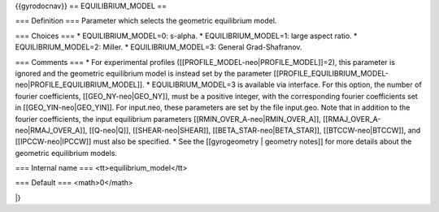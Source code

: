 {{gyrodocnav}}
== EQUILIBRIUM_MODEL ==

=== Definition ===
Parameter which selects the geometric equilibrium model.

=== Choices ===
* EQUILIBRIUM_MODEL=0: s-alpha.
* EQUILIBRIUM_MODEL=1: large aspect ratio.
* EQUILIBRIUM_MODEL=2: Miller.
* EQUILIBRIUM_MODEL=3: General Grad-Shafranov.

=== Comments ===
*  For experimental profiles ([[PROFILE_MODEL-neo|PROFILE_MODEL]]=2), this parameter is ignored and the geometric equilibrium model is instead set by the parameter [[PROFILE_EQUILIBRIUM_MODEL-neo|PROFILE_EQUILIBRIUM_MODEL]].
* EQUILIBRIUM_MODEL=3 is available via interface.  For this option, the number of fourier coefficients, [[GEO_NY-neo|GEO_NY]], must be a positive integer, with the corresponding fourier coefficients set in [[GEO_YIN-neo|GEO_YIN]]. For input.neo, these parameters are set by the file input.geo.  Note that in addition to the fourier coefficients, the input equilibrium parameters [[RMIN_OVER_A-neo|RMIN_OVER_A]], [[RMAJ_OVER_A-neo|RMAJ_OVER_A]], [[Q-neo|Q]], [[SHEAR-neo|SHEAR]], [[BETA_STAR-neo|BETA_STAR]], [[BTCCW-neo|BTCCW]], and [[IPCCW-neo|IPCCW]] must also be specified.
* See the [[gyrogeometry | geometry notes]]  for more details about the geometric equilibrium models.

=== Internal name ===
<tt>equilibrium_model</tt>

=== Default ===
<math>0</math>

|}
